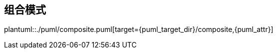 [[composite]]
== 组合模式

plantuml::./puml/composite.puml[target={puml_target_dir}/composite,{puml_attr}]
